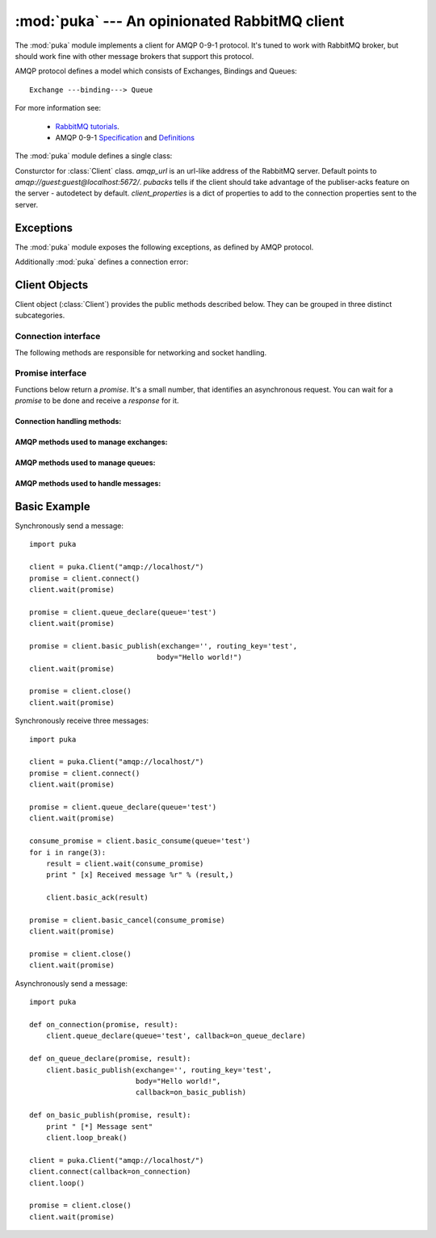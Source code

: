 :mod:`puka` --- An opinionated RabbitMQ client
==============================================

.. module:: puka
   :synopsis: An opinionated RabbitMQ client.

The :mod:`puka` module implements a client for AMQP 0-9-1
protocol. It's tuned to work with RabbitMQ broker, but should work
fine with other message brokers that support this protocol.

AMQP protocol defines a model which consists of Exchanges, Bindings and Queues:

::

  Exchange ---binding---> Queue

For more information see:

 - `RabbitMQ tutorials <http://www.rabbitmq.com/getstarted.html>`_.
 - AMQP 0-9-1 `Specification <http://www.amqp.org/confluence/download/attachments/720900/amqp0-9-1.pdf?version=1&modificationDate=1227526523000>`_ and `Definitions <http://www.amqp.org/confluence/download/attachments/720900/amqp-xml-doc0-9-1.pdf?version=1&modificationDate=1227526523000>`_


The :mod:`puka` module defines a single class:

.. class:: Client(amqp_url='amqp:///', pubacks=None, client_properties=None)

   Consturctor for :class:`Client` class. `amqp_url` is an url-like
   address of the RabbitMQ server. Default points to
   `amqp://guest:guest@localhost:5672/`. `pubacks` tells if the client
   should take advantage of the publiser-acks feature on the server -
   autodetect by default.  `client_properties` is a dict of properties
   to add to the connection properties sent to the server.

Exceptions
----------

The :mod:`puka` module exposes the following exceptions, as defined by
AMQP protocol.

.. exception:: NoRoute
.. exception:: NoConsumers
.. exception:: AccessRefused
.. exception:: NotFound
.. exception:: ResourceLocked
.. exception:: PreconditionFailed

Additionally :mod:`puka` defines a connection error:

.. exception:: ConnectionBroken


Client Objects
--------------

Client object (:class:`Client`) provides the public methods described
below. They can be grouped in three distinct subcategories.

Connection interface
++++++++++++++++++++

The following methods are responsible for networking and socket
handling.

.. method:: Client.fileno()

   Return a socket's file descriptor (a small integer). This is useful
   with :func:`select.select`.

.. method:: Client.socket()

   Return a :func:`socket.socket` object.

.. method:: Client.on_read()

   Inform the :class:`Client` object that the socket is now in readable state.

.. method:: Client.on_write()

   Inform the :class:`Client` object that the socket is now in writable state.

.. method:: Client.needs_write()

   Return `true` if the send buffer is full, and needs to be written to
   the socket.

.. method:: Client.run_any_callbacks()

   Run any outstanding user callbacks for any of the `promises`.

.. method:: Client.wait(promise, timeout=None, raise_errors=True)

   Wait up to `timeout` seconds for an event on given `promise`. If the event
   was received before `timeout`, run the callback for the `promise` and
   return AMQP `response`.

.. method:: Client.loop(timeout=None)

   Enter an event loop, keep on handling network and executing user
   callbacks for up to `timeout` seconds.

.. method:: Client.loop_break()

   Cause the event loop to break on next iteration.


Promise interface
+++++++++++++++++

Functions below return a `promise`. It's a small number, that identifies
an asynchronous request. You can wait for a `promise` to be done and
receive a `response` for it.

Connection handling methods:
,,,,,,,,,,,,,,,,,,,,,,,,,,,,

.. method:: Client.connect()

   Establishes an asynchronous connection with the server. You're
   forbidden to do any other action before this step is finished.

.. method:: Client.close()

   Immediately closes the connection. All buffered data will be lost. All
   outstanding promises will be closed with an error.


AMQP methods used to manage exchanges:
,,,,,,,,,,,,,,,,,,,,,,,,,,,,,,,,,,,,,,

.. method:: Client.exchange_declare(exchange, type='direct', durable=False, auto_delete=False, arguments={})
.. method:: Client.exchange_delete(exchange, if_unused=False)
.. method:: Client.exchange_bind(destination, source, routing_key="", arguments={})

   For details see the documentation of `exchange bindings <http://www.rabbitmq.com/extensions.html#exchange-bindings>`_ RabbitMQ feature.

.. method:: Client.exchange_unbind(destination, source, routing_key="", arguments={})


AMQP methods used to manage queues:
,,,,,,,,,,,,,,,,,,,,,,,,,,,,,,,,,,,

.. method:: Client.queue_declare(queue="", durable=False, exclusive=False, auto_delete=False, arguments={})
.. method:: Client.queue_delete(queue, if_unused=False, if_empty=False)
.. method:: Client.queue_purge(queue)
.. method:: Client.queue_bind(queue, exchange, routing_key="", arguments={})
.. method:: Client.queue_unbind(queue, exchange, routing_key="", arguments={})


AMQP methods used to handle messages:
,,,,,,,,,,,,,,,,,,,,,,,,,,,,,,,,,,,,,

.. method:: Client.basic_publish(exchange, routing_key, mandatory=False, immediate=False, headers={}, body="")

.. method:: Client.basic_get(queue, no_ack=False)

.. method:: Client.basic_consume(queue, prefetch_count=0, no_local=False, no_ack=False, exclusive=False, arguments={})

   Return a `consume_promise`.

.. method:: Client.basic_consume_multi(queues, prefetch_count=0, no_ack=False)

   Return a `consume_promise`.

.. method:: Client.basic_qos(consume_promise, prefetch_count=0)

   Given a `consume_promise` returned by :meth:`basic_consume` or
   :meth:`basic_consume_multi` changes the `prefetch_count` for that
   consumes.

.. method:: Client.basic_cancel(consume_promise)

   Given a `consume_promise` returned by :meth:`basic_consume` or
   :meth:`basic_consume_multi` cancels the consume. You can `wait` on
   the returned promise.

.. method:: Client.basic_ack(msg_result)

   Given a result of `basic_consume` or `basic_consume_multi` promise
   (ie: a message) acknowledges it. It's an asynchronous method.

.. method:: Client.basic_reject(msg_result)

   Given a result of `basic_consume` or `basic_consume_multi` promise
   (ie: a message) rejects it. It's an asynchronous method.


Basic Example
-------------

Synchronously send a message:

::

  import puka

  client = puka.Client("amqp://localhost/")
  promise = client.connect()
  client.wait(promise)

  promise = client.queue_declare(queue='test')
  client.wait(promise)

  promise = client.basic_publish(exchange='', routing_key='test',
                                body="Hello world!")
  client.wait(promise)

  promise = client.close()
  client.wait(promise)


Synchronously receive three messages:

::

  import puka

  client = puka.Client("amqp://localhost/")
  promise = client.connect()
  client.wait(promise)

  promise = client.queue_declare(queue='test')
  client.wait(promise)

  consume_promise = client.basic_consume(queue='test')
  for i in range(3):
      result = client.wait(consume_promise)
      print " [x] Received message %r" % (result,)

      client.basic_ack(result)

  promise = client.basic_cancel(consume_promise)
  client.wait(promise)

  promise = client.close()
  client.wait(promise)


Asynchronously send a message:

::

  import puka

  def on_connection(promise, result):
      client.queue_declare(queue='test', callback=on_queue_declare)

  def on_queue_declare(promise, result):
      client.basic_publish(exchange='', routing_key='test',
                           body="Hello world!",
                           callback=on_basic_publish)

  def on_basic_publish(promise, result):
      print " [*] Message sent"
      client.loop_break()

  client = puka.Client("amqp://localhost/")
  client.connect(callback=on_connection)
  client.loop()

  promise = client.close()
  client.wait(promise)
